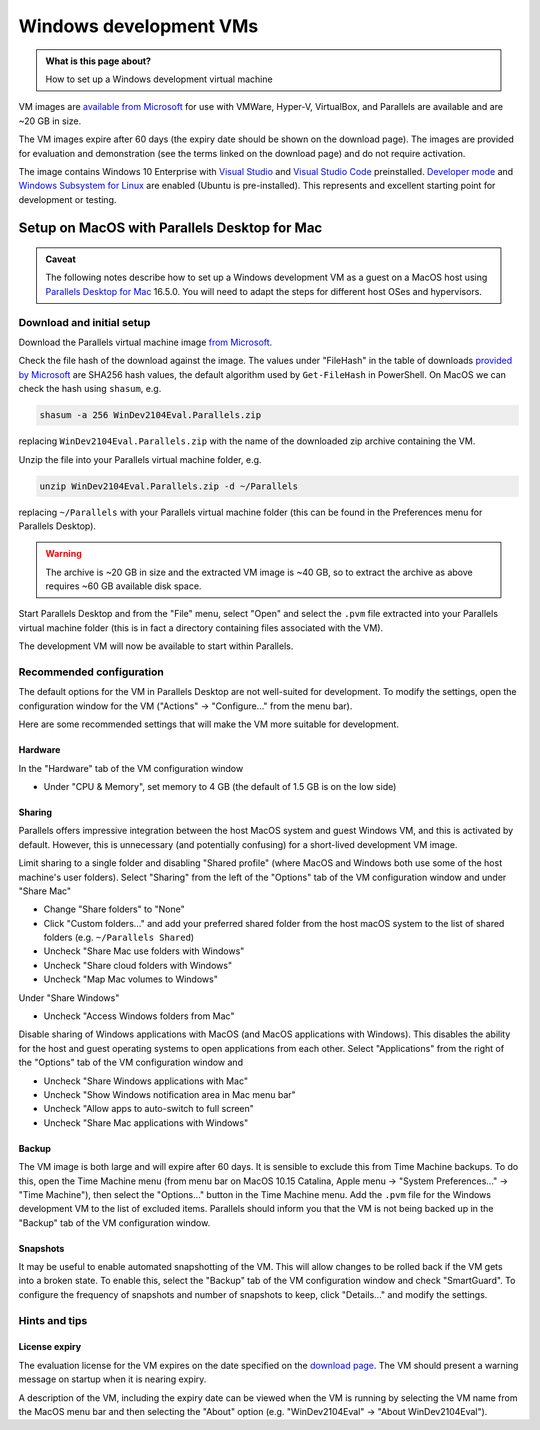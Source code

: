 .. SPDX-FileCopyrightText: © 2020 Matt Williams <matt@milliams.com>
   SPDX-License-Identifier: CC-BY-SA-4.0

Windows development VMs
#######################

.. admonition:: What is this page about?

   How to set up a Windows development virtual machine


VM images are `available from Microsoft <https://developer.microsoft.com/en-us/windows/downloads/virtual-machines/>`_ for use with VMWare, Hyper-V, VirtualBox, and Parallels are available and are ~20 GB in size. 

The VM images expire after 60 days (the expiry date should be shown on the download page). The images are provided for evaluation and demonstration (see the terms linked on the download page) and do not require activation.

The image contains Windows 10 Enterprise with `Visual Studio <https://developer.microsoft.com/en-gb/windows/downloads/>`_ and `Visual Studio Code <https://code.visualstudio.com/>`_ preinstalled. `Developer mode <https://docs.microsoft.com/en-us/windows/apps/get-started/enable-your-device-for-development>`_ and `Windows Subsystem for Linux <https://docs.microsoft.com/en-us/windows/wsl/about>`_ are enabled (Ubuntu is pre-installed). This represents and excellent starting point for development or testing.

Setup on MacOS with Parallels Desktop for Mac
=============================================
.. admonition:: Caveat

   The following notes describe how to set up a Windows development VM as a guest on a MacOS host using `Parallels Desktop for Mac <https://www.parallels.com/products/desktop/>`_ 16.5.0. You will need to adapt the steps for different host OSes and hypervisors.

Download and initial setup
--------------------------
Download the Parallels virtual machine image `from Microsoft <https://developer.microsoft.com/en-us/windows/downloads/virtual-machines/>`_.

Check the file hash of the download against the image. The values under "FileHash" in the table of downloads `provided by Microsoft <https://developer.microsoft.com/en-us/windows/downloads/virtual-machines/>`_ are SHA256 hash values, the default algorithm used by ``Get-FileHash`` in PowerShell. On MacOS we can check the hash using ``shasum``, e.g.

.. code-block:: shell
   
   shasum -a 256 WinDev2104Eval.Parallels.zip

replacing ``WinDev2104Eval.Parallels.zip`` with the name of the downloaded zip archive containing the VM.

Unzip the file into your Parallels virtual machine folder, e.g.

.. code-block:: shell

   unzip WinDev2104Eval.Parallels.zip -d ~/Parallels

replacing ``~/Parallels`` with your Parallels virtual machine folder (this can be found in the Preferences menu for Parallels Desktop).

.. warning::

   The archive is ~20 GB in size and the extracted VM image is ~40 GB, so to extract the archive as above requires ~60 GB available disk space.

Start Parallels Desktop and from the "File" menu, select "Open" and select the ``.pvm`` file extracted into your Parallels virtual machine folder (this is in fact a directory containing files associated with the VM).

The development VM will now be available to start within Parallels.

Recommended configuration
-------------------------
The default options for the VM in Parallels Desktop are not well-suited for development. To modify the settings, open the configuration window for the VM ("Actions" → "Configure..." from the menu bar). 

Here are some recommended settings that will make the VM more suitable for development.

Hardware
^^^^^^^^
In the "Hardware" tab of the VM configuration window

* Under "CPU & Memory", set memory to 4 GB (the default of 1.5 GB is on the low side)

Sharing
^^^^^^^

Parallels offers impressive integration between the host MacOS system and guest Windows VM, and this is activated by default. However, this is unnecessary (and potentially confusing) for a short-lived development VM image.

Limit sharing to a single folder and disabling "Shared profile" (where MacOS and Windows both use some of the host machine's user folders). Select "Sharing" from the left of the "Options" tab of the VM configuration window and under "Share Mac"

* Change "Share folders" to "None"
* Click "Custom folders..." and add your preferred shared folder from the host macOS system to the list of shared folders (e.g. ``~/Parallels Shared``)
* Uncheck "Share Mac use folders with Windows"
* Uncheck "Share cloud folders with Windows"
* Uncheck "Map Mac volumes to Windows"

Under  "Share Windows"

* Uncheck "Access Windows folders from Mac"

Disable sharing of Windows applications with MacOS (and MacOS applications with Windows). This disables the ability for the host and guest operating systems to open applications from each other. Select "Applications" from the right of the "Options" tab of the VM configuration window and

* Uncheck "Share Windows applications with Mac"
* Uncheck "Show Windows notification area in Mac menu bar"
* Uncheck "Allow apps to auto-switch to full screen"
* Uncheck "Share Mac applications with Windows"

Backup
^^^^^^

The VM image is both large and will expire after 60 days. It is sensible to exclude this from Time Machine backups. To do this, open the Time Machine menu (from menu bar on MacOS 10.15 Catalina, Apple menu → "System Preferences..." → "Time Machine"), then select the "Options..." button in the Time Machine menu. Add the ``.pvm`` file for the Windows development VM to the list of excluded items. Parallels should inform you that the VM is not being backed up in the "Backup" tab of the VM configuration window.
   
Snapshots
^^^^^^^^^

It may be useful to enable automated snapshotting of the VM. This will allow changes to be rolled back if the VM gets into a broken state. To enable this, select the "Backup" tab of the VM configuration window and check "SmartGuard". To configure the frequency of snapshots and number of snapshots to keep, click "Details..." and modify the settings.

Hints and tips
--------------

License expiry
^^^^^^^^^^^^^^

The evaluation license for the VM expires on the date specified on the `download page <https://developer.microsoft.com/en-us/windows/downloads/virtual-machines/>`_. The VM should present a warning message on startup when it is nearing expiry.

A description of the VM, including the expiry date can be viewed when the VM is running by selecting the VM name from the MacOS menu bar and then selecting the "About" option (e.g. "WinDev2104Eval" → "About WinDev2104Eval").